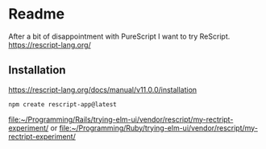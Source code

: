 * Readme
After a bit of disappointment with PureScript I want to try ReScript.
https://rescript-lang.org/

** Installation
https://rescript-lang.org/docs/manual/v11.0.0/installation

#+begin_example
npm create rescript-app@latest
#+end_example

file:~/Programming/Rails/trying-elm-ui/vendor/rescript/my-rectript-experiment/
or
file:~/Programming/Ruby/trying-elm-ui/vendor/rescript/my-rectript-experiment/
